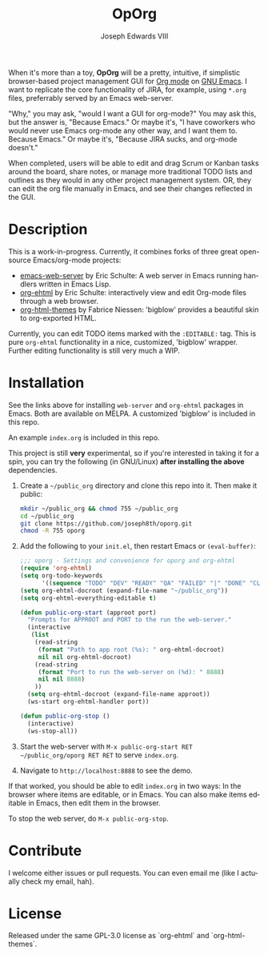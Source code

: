 #+TITLE: OpOrg
#+AUTHOR: Joseph Edwards VIII
#+EMAIL: (concat "jedwards8th" at-sign "gmail.com")
#+DESCRIPTION: Simple task management in your repo using emacs org-mode.
#+KEYWORDS: org-mode, org-ehtml, bigblow, tasks
#+STARTUP: showall indent
#+LANGUAGE: en
#+OPTIONS: toc:f

#+html: <a href="http://opensource.org/licenses/GPL-3.0">
#+html:   <img src="http://img.shields.io/:license-gpl-blue.svg" alt=":license-gpl-blue.svg" />
#+html: </a>

When it's more than a toy, *OpOrg* will be a pretty, intuitive, if simplistic browser-based project management GUI for [[https://orgmode.org/][Org mode]] on [[https://www.gnu.org/software/emacs/][GNU Emacs]]. I want to replicate the core functionality of JIRA, for example, using =*.org= files, preferrably served by an Emacs web-server.

"Why," you may ask, "would I want a GUI for org-mode?" You may ask this, but the answer is, "Because Emacs." Or maybe it's, "I have coworkers who would never use Emacs org-mode any other way, and I want them to. Because Emacs." Or maybe it's, "Because JIRA sucks, and org-mode doesn't."

When completed, users will be able to edit and drag Scrum or Kanban tasks around the board, share notes, or manage more traditional TODO lists and outlines as they would in any other project management system. OR, they can edit the org file manually in Emacs, and see their changes reflected in the GUI.

[[./assets/images/oporg-screenshot.png]]

* Description

This is a work-in-progress. Currently, it combines forks of three great open-source Emacs/org-mode projects:

- [[https://github.com/eschulte/emacs-web-server][emacs-web-server]] by Eric Schulte: A web server in Emacs running handlers written in Emacs Lisp.
- [[https://github.com/eschulte/org-ehtml][org-ehtml]] by Eric Schulte: interactively view and edit Org-mode files through a web browser.
- [[https://github.com/fniessen/org-html-themes][org-html-themes]] by Fabrice Niessen: 'bigblow' provides a beautiful skin to org-exported HTML.

Currently, you can edit TODO items marked with the =:EDITABLE:= tag. This is pure =org-ehtml= functionality in a nice, customized, 'bigblow' wrapper. Further editing functionality is still very much a WIP.

* Installation

See the links above for installing =web-server= and =org-ehtml= packages in Emacs. Both are available on MELPA. A customized 'bigblow' is included in this repo.

An example =index.org= is included in this repo.

This project is still *very* experimental, so if you're interested in taking it for a spin, you can try the following (in GNU/Linux) *after installing the above* dependencies.

1. Create a =~/public_org= directory and clone this repo into it. Then make it public:

   #+begin_src bash
   mkdir ~/public_org && chmod 755 ~/public_org
   cd ~/public_org
   git clone https://github.com/joseph8th/oporg.git
   chmod -R 755 oporg
   #+end_src

2. Add the following to your =init.el=, then restart Emacs or =(eval-buffer)=:

   #+begin_src emacs-lisp
   ;;; oporg - Settings and convenience for oporg and org-ehtml
   (require 'org-ehtml)
   (setq org-todo-keywords
         '((sequence "TODO" "DEV" "READY" "QA" "FAILED" "|" "DONE" "CLOSED")))
   (setq org-ehtml-docroot (expand-file-name "~/public_org"))
   (setq org-ehtml-everything-editable t)

   (defun public-org-start (approot port)
     "Prompts for APPROOT and PORT to the run the web-server."
     (interactive
      (list
       (read-string
        (format "Path to app root (%s): " org-ehtml-docroot)
        nil nil org-ehtml-docroot)
       (read-string
        (format "Port to run the web-server on (%d): " 8888)
        nil nil 8888)
       ))
     (setq org-ehtml-docroot (expand-file-name approot))
     (ws-start org-ehtml-handler port))

   (defun public-org-stop ()
     (interactive)
     (ws-stop-all))
   #+end_src

3. Start the web-server with =M-x public-org-start RET ~/public_org/oporg RET RET= to serve =index.org=.
4. Navigate to =http://localhost:8888= to see the demo.

If that worked, you should be able to edit =index.org= in two ways: In the browser where items are editable, or in Emacs. You can also make items editable in Emacs, then edit them in the browser.

To stop the web server, do =M-x public-org-stop=.

* Contribute

I welcome either issues or pull requests. You can even email me (like I actually check my email, hah).

* License

Released under the same GPL-3.0 license as `org-ehtml` and `org-html-themes`.
